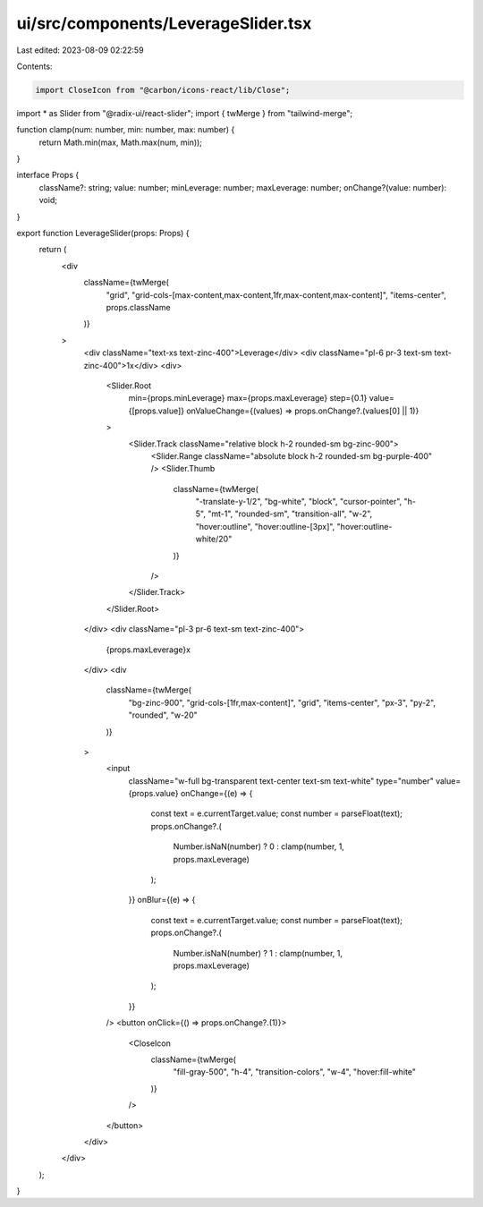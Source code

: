 ui/src/components/LeverageSlider.tsx
====================================

Last edited: 2023-08-09 02:22:59

Contents:

.. code-block:: tsx

    import CloseIcon from "@carbon/icons-react/lib/Close";
import * as Slider from "@radix-ui/react-slider";
import { twMerge } from "tailwind-merge";

function clamp(num: number, min: number, max: number) {
  return Math.min(max, Math.max(num, min));
}

interface Props {
  className?: string;
  value: number;
  minLeverage: number;
  maxLeverage: number;
  onChange?(value: number): void;
}

export function LeverageSlider(props: Props) {
  return (
    <div
      className={twMerge(
        "grid",
        "grid-cols-[max-content,max-content,1fr,max-content,max-content]",
        "items-center",
        props.className
      )}
    >
      <div className="text-xs text-zinc-400">Leverage</div>
      <div className="pl-6 pr-3 text-sm text-zinc-400">1x</div>
      <div>
        <Slider.Root
          min={props.minLeverage}
          max={props.maxLeverage}
          step={0.1}
          value={[props.value]}
          onValueChange={(values) => props.onChange?.(values[0] || 1)}
        >
          <Slider.Track className="relative block h-2 rounded-sm bg-zinc-900">
            <Slider.Range className="absolute block h-2 rounded-sm bg-purple-400" />
            <Slider.Thumb
              className={twMerge(
                "-translate-y-1/2",
                "bg-white",
                "block",
                "cursor-pointer",
                "h-5",
                "mt-1",
                "rounded-sm",
                "transition-all",
                "w-2",
                "hover:outline",
                "hover:outline-[3px]",
                "hover:outline-white/20"
              )}
            />
          </Slider.Track>
        </Slider.Root>
      </div>
      <div className="pl-3 pr-6 text-sm text-zinc-400">
        {props.maxLeverage}x
      </div>
      <div
        className={twMerge(
          "bg-zinc-900",
          "grid-cols-[1fr,max-content]",
          "grid",
          "items-center",
          "px-3",
          "py-2",
          "rounded",
          "w-20"
        )}
      >
        <input
          className="w-full bg-transparent text-center text-sm text-white"
          type="number"
          value={props.value}
          onChange={(e) => {
            const text = e.currentTarget.value;
            const number = parseFloat(text);
            props.onChange?.(
              Number.isNaN(number) ? 0 : clamp(number, 1, props.maxLeverage)
            );
          }}
          onBlur={(e) => {
            const text = e.currentTarget.value;
            const number = parseFloat(text);
            props.onChange?.(
              Number.isNaN(number) ? 1 : clamp(number, 1, props.maxLeverage)
            );
          }}
        />
        <button onClick={() => props.onChange?.(1)}>
          <CloseIcon
            className={twMerge(
              "fill-gray-500",
              "h-4",
              "transition-colors",
              "w-4",
              "hover:fill-white"
            )}
          />
        </button>
      </div>
    </div>
  );
}


